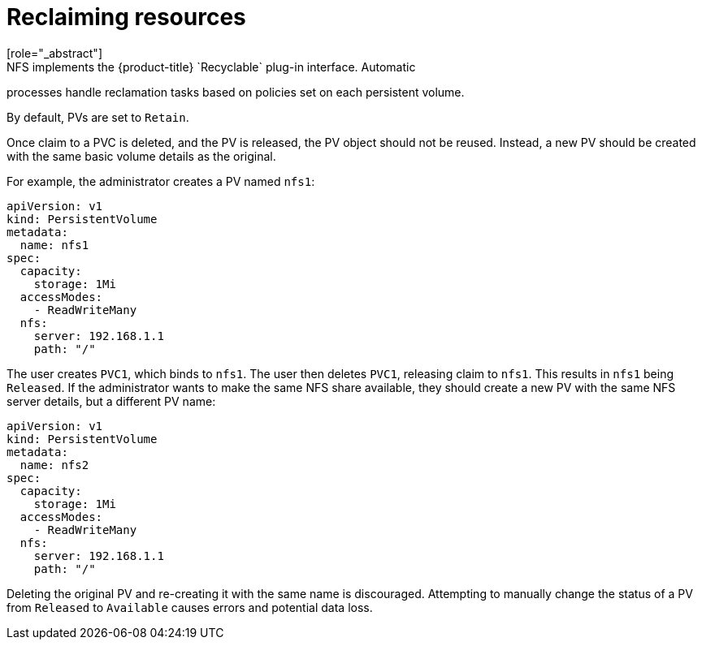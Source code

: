 // Module included in the following assemblies:
//
// * storage/persistent_storage/persistent-storage-nfs.adoc

[id="nfs-reclaiming-resources_{context}"]
= Reclaiming resources
[role="_abstract"]
NFS implements the {product-title} `Recyclable` plug-in interface. Automatic
processes handle reclamation tasks based on policies set on each persistent
volume.

By default, PVs are set to `Retain`.

Once claim to a PVC is deleted, and the PV is released, the PV object
should not be reused. Instead, a new PV should be created with the same
basic volume details as the original.

For example, the administrator creates a PV named `nfs1`:

[source,yaml]
----
apiVersion: v1
kind: PersistentVolume
metadata:
  name: nfs1
spec:
  capacity:
    storage: 1Mi
  accessModes:
    - ReadWriteMany
  nfs:
    server: 192.168.1.1
    path: "/"
----

The user creates `PVC1`, which binds to `nfs1`. The user then deletes
`PVC1`, releasing claim to `nfs1`. This results in `nfs1` being `Released`.
If the administrator wants to make the same NFS share available,
they should create a new PV with the same NFS server details, but a
different PV name:

[source,yaml]
----
apiVersion: v1
kind: PersistentVolume
metadata:
  name: nfs2
spec:
  capacity:
    storage: 1Mi
  accessModes:
    - ReadWriteMany
  nfs:
    server: 192.168.1.1
    path: "/"
----

Deleting the original PV and re-creating it with the same name is
discouraged. Attempting to manually change the status of a PV
from `Released` to `Available` causes errors and potential data loss.
